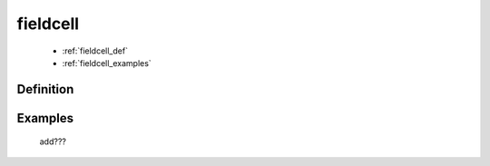 .. _genro_fieldcell:

=========
fieldcell
=========

    * :ref:`fieldcell_def`
    * :ref:`fieldcell_examples`
    
.. _fieldcell_def:

Definition
==========

    .. automethod:: gnr.web.gnrwebstruct.GnrGridStruct.fieldcell
    
.. _fieldcell_examples:

Examples
========

    add???